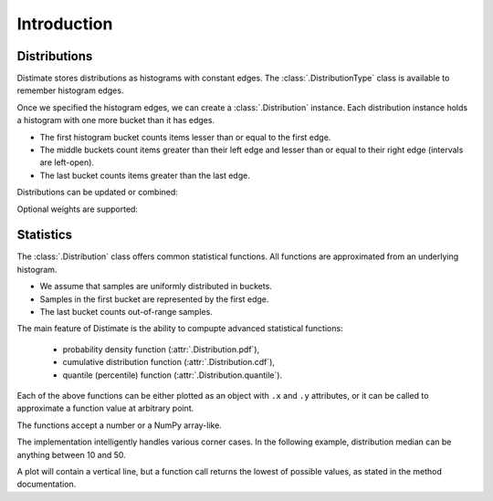 
Introduction
############

Distributions
=============

Distimate stores distributions as histograms with constant edges.
The :class:`.DistributionType` class is available to remember histogram edges.


.. testcode::

    from distimate import DistributionType

    dist_type = DistributionType([0, 10, 50, 100])
    print(dist_type.edges)

.. testoutput::

    [  0  10  50 100]


Once we specified the histogram edges, we can create a :class:`.Distribution` instance.
Each distribution instance holds a histogram with one more bucket than it has edges.

- The first histogram bucket counts items lesser than or equal to the first edge.
- The middle buckets count items greater than their left edge
  and lesser than or equal to their right edge (intervals are left-open).
- The last bucket counts items greater than the last edge.


.. testcode::

    dist = dist_type.from_samples([0, 7, 10, 107])
    print(dist.to_histogram())

.. testoutput::

    [1. 2. 0. 0. 1.]


Distributions can be updated or combined:


.. testcode::

    dist1 = dist_type.empty()
    dist1.add(7)
    print(dist1.to_histogram())

    dist2 = dist_type.empty()
    dist2.update([0, 1, 1])
    print(dist2.to_histogram())

    print("----------------")
    print((dist1 + dist2).to_histogram())

.. testoutput::

    [0. 1. 0. 0. 0.]
    [1. 2. 0. 0. 0.]
    ----------------
    [1. 3. 0. 0. 0.]


Optional weights are supported:


.. testcode::

    dist = dist_type.from_samples([0, 7, 13], [1, 2, 3])
    print(dist.to_histogram())

.. testoutput::

    [1. 2. 3. 0. 0.]

Statistics
==========


The :class:`.Distribution` class offers common statistical functions.
All functions are approximated from an underlying histogram.

- We assume that samples are uniformly distributed in buckets.
- Samples in the first bucket are represented by the first edge.
- The last bucket counts out-of-range samples.

.. testcode::

    # The first bucket counts zeros.
    dist = dist_type.from_histogram([3, 0, 0, 0, 0])
    print(dist)

.. testoutput::

    <Distribution: size=3, mean=0.00>


.. testcode::

    # The midpoint of the (0, 10] bucket is 5.
    dist = dist_type.from_histogram([0, 7, 0, 0, 0])
    print(dist)

.. testoutput::

    <Distribution: size=7, mean=5.00>


.. testcode::

    # The last bucket cannot be approximated.
    dist = dist_type.from_histogram([0, 0, 0, 0, 13])
    print(dist)

.. testoutput::

    <Distribution: size=13, mean=nan>


The main feature of Distimate is the ability to compupte advanced statistical functions:

 - probability density function (:attr:`.Distribution.pdf`),
 - cumulative distribution function (:attr:`.Distribution.cdf`),
 - quantile (percentile) function (:attr:`.Distribution.quantile`).

Each of the above functions can be either plotted as an object with ``.x`` and ``.y`` attributes,
or it can be called to approximate a function value at arbitrary point.


.. testcode::

    dist = dist_type.from_histogram([4, 3, 1, 0, 2])
    print(dist.cdf.x)
    print(dist.cdf.y)

.. testoutput::

    [  0  10  50 100]
    [0.4 0.7 0.8 0.8]

The functions accept a number or a NumPy array-like.

.. testcode::

    print(dist.cdf(-7))
    print(dist.cdf(0))
    print(dist.cdf(5))
    print(dist.cdf(107))
    print(dist.cdf([-7, 0, 5, 107]))

.. testoutput::

    0.0
    0.4
    0.55
    nan
    [0.   0.4  0.55  nan]


The implementation intelligently handles various corner cases.
In the following example, distribution median can be anything between 10 and 50.

.. testcode::

    dist = dist_type.from_histogram([0, 5, 0, 5, 0])

    print(dist.quantile.x, dist.quantile.y)
    print(dist.quantile(0.5))

.. testoutput::

    [0.  0.5 0.5 1. ] [  0.  10.  50. 100.]
    10.0

A plot will contain a vertical line,
but a function call returns the lowest of possible values, as stated in the method documentation.
